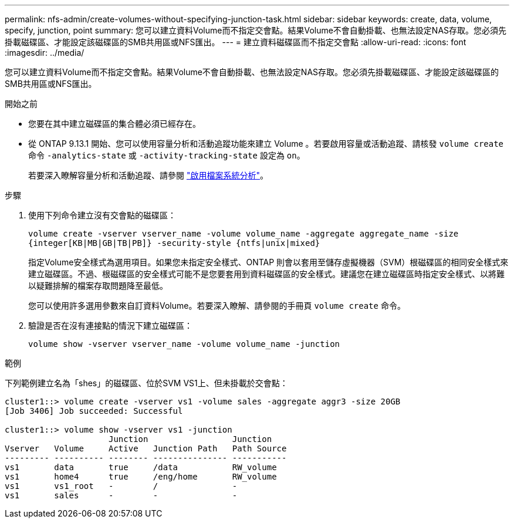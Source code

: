 ---
permalink: nfs-admin/create-volumes-without-specifying-junction-task.html 
sidebar: sidebar 
keywords: create, data, volume, specify, junction, point 
summary: 您可以建立資料Volume而不指定交會點。結果Volume不會自動掛載、也無法設定NAS存取。您必須先掛載磁碟區、才能設定該磁碟區的SMB共用區或NFS匯出。 
---
= 建立資料磁碟區而不指定交會點
:allow-uri-read: 
:icons: font
:imagesdir: ../media/


[role="lead"]
您可以建立資料Volume而不指定交會點。結果Volume不會自動掛載、也無法設定NAS存取。您必須先掛載磁碟區、才能設定該磁碟區的SMB共用區或NFS匯出。

.開始之前
* 您要在其中建立磁碟區的集合體必須已經存在。
* 從 ONTAP 9.13.1 開始、您可以使用容量分析和活動追蹤功能來建立 Volume 。若要啟用容量或活動追蹤、請核發 `volume create` 命令 `-analytics-state` 或 `-activity-tracking-state` 設定為 `on`。
+
若要深入瞭解容量分析和活動追蹤、請參閱 https://docs.netapp.com/us-en/ontap/task_nas_file_system_analytics_enable.html["啟用檔案系統分析"]。



.步驟
. 使用下列命令建立沒有交會點的磁碟區：
+
`volume create -vserver vserver_name -volume volume_name -aggregate aggregate_name -size {integer[KB|MB|GB|TB|PB]} -security-style {ntfs|unix|mixed}`

+
指定Volume安全樣式為選用項目。如果您未指定安全樣式、ONTAP 則會以套用至儲存虛擬機器（SVM）根磁碟區的相同安全樣式來建立磁碟區。不過、根磁碟區的安全樣式可能不是您要套用到資料磁碟區的安全樣式。建議您在建立磁碟區時指定安全樣式、以將難以疑難排解的檔案存取問題降至最低。

+
您可以使用許多選用參數來自訂資料Volume。若要深入瞭解、請參閱的手冊頁 `volume create` 命令。

. 驗證是否在沒有連接點的情況下建立磁碟區：
+
`volume show -vserver vserver_name -volume volume_name -junction`



.範例
下列範例建立名為「shes」的磁碟區、位於SVM VS1上、但未掛載於交會點：

[listing]
----
cluster1::> volume create -vserver vs1 -volume sales -aggregate aggr3 -size 20GB
[Job 3406] Job succeeded: Successful

cluster1::> volume show -vserver vs1 -junction
                     Junction                 Junction
Vserver   Volume     Active   Junction Path   Path Source
--------- ---------- -------- --------------- -----------
vs1       data       true     /data           RW_volume
vs1       home4      true     /eng/home       RW_volume
vs1       vs1_root   -        /               -
vs1       sales      -        -               -
----